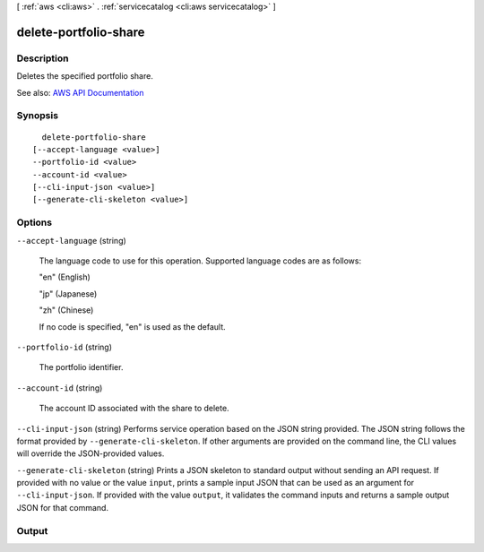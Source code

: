 [ :ref:`aws <cli:aws>` . :ref:`servicecatalog <cli:aws servicecatalog>` ]

.. _cli:aws servicecatalog delete-portfolio-share:


**********************
delete-portfolio-share
**********************



===========
Description
===========



Deletes the specified portfolio share.



See also: `AWS API Documentation <https://docs.aws.amazon.com/goto/WebAPI/servicecatalog-2015-12-10/DeletePortfolioShare>`_


========
Synopsis
========

::

    delete-portfolio-share
  [--accept-language <value>]
  --portfolio-id <value>
  --account-id <value>
  [--cli-input-json <value>]
  [--generate-cli-skeleton <value>]




=======
Options
=======

``--accept-language`` (string)


  The language code to use for this operation. Supported language codes are as follows:

   

  "en" (English)

   

  "jp" (Japanese)

   

  "zh" (Chinese)

   

  If no code is specified, "en" is used as the default.

  

``--portfolio-id`` (string)


  The portfolio identifier.

  

``--account-id`` (string)


  The account ID associated with the share to delete.

  

``--cli-input-json`` (string)
Performs service operation based on the JSON string provided. The JSON string follows the format provided by ``--generate-cli-skeleton``. If other arguments are provided on the command line, the CLI values will override the JSON-provided values.

``--generate-cli-skeleton`` (string)
Prints a JSON skeleton to standard output without sending an API request. If provided with no value or the value ``input``, prints a sample input JSON that can be used as an argument for ``--cli-input-json``. If provided with the value ``output``, it validates the command inputs and returns a sample output JSON for that command.



======
Output
======

